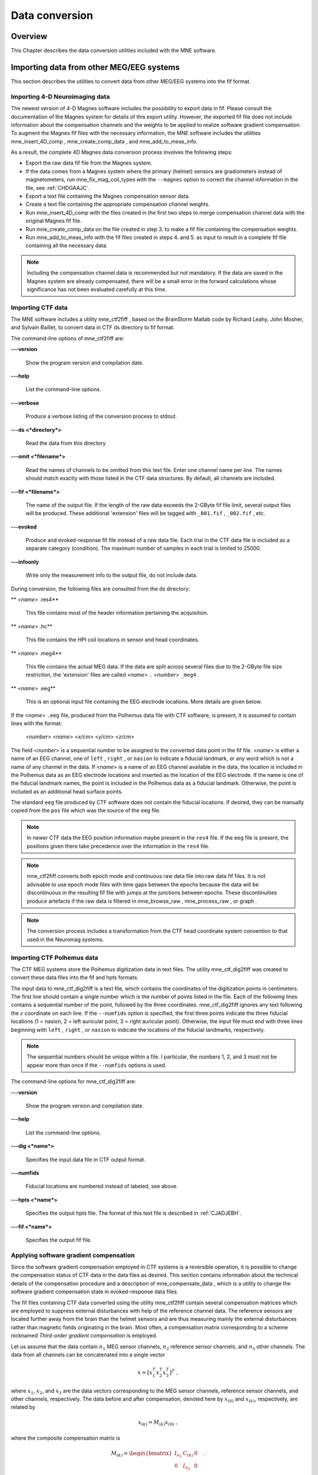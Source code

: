 

.. _ch_convert:

===============
Data conversion
===============

Overview
########

This Chapter describes the data conversion utilities included
with the MNE software.

.. _BEHIAADG:

Importing data from other MEG/EEG systems
#########################################

This section describes the utilities to convert data from
other MEG/EEG systems into the fif format.

Importing 4-D Neuroimaging data
===============================

The newest version of 4-D Magnes software includes the possibility
to export data in fif. Please consult the documentation of the Magnes
system for details of this export utility. However, the exported
fif file does not include information about the compensation channels
and the weights to be applied to realize software gradient compensation.
To augment the Magnes fif files with the necessary information,
the MNE software includes the utilities mne_insert_4D_comp , mne_create_comp_data ,
and mne_add_to_meas_info.

As a result, the complete 4D Magnes data conversion process
involves the following steps:

- Export the raw data fif file from the
  Magnes system.

- If the data comes from a Magnes system where the primary (helmet) sensors
  are gradiometers instead of magnetometers, run mne_fix_mag_coil_types with
  the ``--magnes`` option to correct the channel information
  in the file, see :ref:`CHDGAAJC`.

- Export a text file containing the Magnes compensation sensor
  data.

- Create a text file containing the appropriate compensation
  channel weights.

- Run mne_insert_4D_comp with
  the files created in the first two steps to merge compensation channel
  data with the original Magnes fif file.

- Run mne_create_comp_data on
  the file created in step 3. to make a fif file containing the compensation
  weights.

- Run mne_add_to_meas_info with
  the fif files created in steps 4. and 5. as input to result in a
  complete fif file containing all the necessary data.

.. note:: Including the compensation channel data is recommended    but not mandatory. If the data are saved in the Magnes system are    already compensated, there will be a small error in the forward    calculations whose significance has not been evaluated carefully    at this time.

.. _BEHDEBCH:

Importing CTF data
==================

The MNE software includes a utility mne_ctf2fiff ,
based on the BrainStorm Matlab code by Richard Leahy, John Mosher,
and Sylvain Baillet, to convert data in CTF ds directory to fif
format.

The command-line options of mne_ctf2fiff are:

**\---version**

    Show the program version and compilation date.

**\---help**

    List the command-line options.

**\---verbose**

    Produce a verbose listing of the conversion process to stdout.

**\---ds <*directory*>**

    Read the data from this directory

**\---omit <*filename*>**

    Read the names of channels to be omitted from this text file. Enter one
    channel name per line. The names should match exactly with those
    listed in the CTF data structures. By default, all channels are included.

**\---fif <*filename*>**

    The name of the output file. If the length of the raw data exceeds
    the 2-GByte fif file limit, several output files will be produced.
    These additional 'extension' files will be tagged
    with ``_001.fif`` , ``_002.fif`` , etc.

**\---evoked**

    Produce and evoked-response fif file instead of a raw data file.
    Each trial in the CTF data file is included as a separate category
    (condition). The maximum number of samples in each trial is limited
    to 25000.

**\---infoonly**

    Write only the measurement info to the output file, do not include data.

During conversion, the following files are consulted from
the ds directory:

** <*name*> .res4**

    This file contains most of the header information pertaining the acquisition.

** <*name*> .hc**

    This file contains the HPI coil locations in sensor and head coordinates.

** <*name*> .meg4**

    This file contains the actual MEG data. If the data are split across several
    files due to the 2-GByte file size restriction, the 'extension' files
    are called <*name*> ``.`` <*number*> ``_meg4`` .

** <*name*> .eeg**

    This is an optional input file containing the EEG electrode locations. More
    details are given below.

If the <*name*> ``.eeg`` file,
produced from the Polhemus data file with CTF software, is present,
it is assumed to contain lines with the format:

 <*number*> <*name*> <*x/cm*> <*y/cm*> <*z/cm*>

The field <*number*> is
a sequential number to be assigned to the converted data point in
the fif file. <*name*> is either
a name of an EEG channel, one of ``left`` , ``right`` ,
or ``nasion`` to indicate a fiducial landmark, or any word
which is not a name of any channel in the data. If <*name*> is
a name of an EEG channel available in the data, the location is
included in the Polhemus data as an EEG electrode locations and
inserted as the location of the EEG electrode. If the name is one
of the fiducial landmark names, the point is included in the Polhemus
data as a fiducial landmark. Otherwise, the point is included as
an additional head surface points.

The standard ``eeg`` file produced by CTF software
does not contain the fiducial locations. If desired, they can be
manually copied from the ``pos`` file which was the source
of the ``eeg`` file.

.. note:: In newer CTF data the EEG position information    maybe present in the ``res4`` file. If the ``eeg`` file    is present, the positions given there take precedence over the information    in the ``res4`` file.

.. note:: mne_ctf2fiff converts    both epoch mode and continuous raw data file into raw data fif files.    It is not advisable to use epoch mode files with time gaps between    the epochs because the data will be discontinuous in the resulting    fif file with jumps at the junctions between epochs. These discontinuities    produce artefacts if the raw data is filtered in mne_browse_raw , mne_process_raw ,    or graph .

.. note:: The conversion process includes a transformation    from the CTF head coordinate system convention to that used in the    Neuromag systems.

.. _BEHBABFA:

Importing CTF Polhemus data
===========================

The CTF MEG systems store the Polhemus digitization data
in text files. The utility mne_ctf_dig2fiff was
created to convert these data files into the fif and hpts formats.

The input data to mne_ctf_dig2fiff is
a text file, which contains the coordinates of the digitization
points in centimeters. The first line should contain a single number
which is the number of points listed in the file. Each of the following
lines contains a sequential number of the point, followed by the
three coordinates. mne_ctf_dig2fiff ignores
any text following the :math:`z` coordinate
on each line. If the ``--numfids`` option is specified,
the first three points indicate the three fiducial locations (1
= nasion, 2 = left auricular point, 3 = right auricular point).
Otherwise, the input file must end with three lines beginning with ``left`` , ``right`` ,
or ``nasion`` to indicate the locations of the fiducial
landmarks, respectively.

.. note:: The sequential numbers should be unique within    a file. I particular, the numbers 1, 2, and 3 must not be appear    more than once if the ``--numfids`` options is used.

The command-line options for mne_ctf_dig2fiff are:

**\---version**

    Show the program version and compilation date.

**\---help**

    List the command-line options.

**\---dig <*name*>**

    Specifies the input data file in CTF output format.

**\---numfids**

    Fiducial locations are numbered instead of labeled, see above.

**\---hpts <*name*>**

    Specifies the output hpts file. The format of this text file is
    described in :ref:`CJADJEBH`.

**\---fif <*name*>**

    Specifies the output fif file.

.. _BEHDDFBI:

Applying software gradient compensation
=======================================

Since the software gradient compensation employed in CTF
systems is a reversible operation, it is possible to change the
compensation status of CTF data in the data files as desired. This
section contains information about the technical details of the
compensation procedure and a description of mne_compensate_data ,
which is a utility to change the software gradient compensation
state in evoked-response data files.

The fif files containing CTF data converted using the utility mne_ctf2fiff contain
several compensation matrices which are employed to suppress external disturbances
with help of the reference channel data. The reference sensors are
located further away from the brain than the helmet sensors and
are thus measuring mainly the external disturbances rather than magnetic
fields originating in the brain. Most often, a compensation matrix
corresponding to a scheme nicknamed *Third-order gradient
compensation* is employed.

Let us assume that the data contain :math:`n_1` MEG
sensor channels, :math:`n_2` reference sensor
channels, and :math:`n_3` other channels.
The data from all channels can be concatenated into a single vector

.. math::    x = [x_1^T x_2^T x_3^T]^T\ ,

where :math:`x_1`, :math:`x_2`,
and :math:`x_3` are the data vectors corresponding
to the MEG sensor channels, reference sensor channels, and other
channels, respectively. The data before and after compensation,
denoted here by :math:`x_{(0)}` and :math:`x_{(k)}`, respectively,
are related by

.. math::    x_{(k)} = M_{(k)} x_{(0)}\ ,

where the composite compensation matrix is

.. math::    M_{(k)} = \begin{bmatrix}
		I_{n_1} & C_{(k)} & 0 \\
		0 & I_{n_2} & 0 \\
		0 & 0 & I_{n_3}
		\end{bmatrix}\ .

In the above, :math:`C_{(k)}` is a :math:`n_1` by :math:`n_2` compensation
data matrix corresponding to compensation "grade" :math:`k`.
It is easy to see that

.. math::    M_{(k)}^{-1} = \begin{bmatrix}
		I_{n_1} & -C_{(k)} & 0 \\
		0 & I_{n_2} & 0 \\
		0 & 0 & I_{n_3}
		\end{bmatrix}\ .

To convert from compensation grade :math:`k` to :math:`p` one
can simply multiply the inverse of one compensate compensation matrix
by another and apply the product to the data:

.. math::    x_{(k)} = M_{(k)} M_{(p)}^{-1} x_{(p)}\ .

This operation is performed by mne_compensate_data ,
which has the following command-line options:

**\---version**

    Show the program version and compilation date.

**\---help**

    List the command-line options.

**\---in <*name*>**

    Specifies the input data file.

**\---out <*name*>**

    Specifies the output data file.

**\---grad <*number*>**

    Specifies the desired compensation grade in the output file. The value
    can be 1, 2, 3, or 101. The values starting from 101 will be used
    for 4D Magnes compensation matrices.

.. note:: Only average data is included in the output.    Evoked-response data files produced with mne_browse_raw or mne_process_raw may    include standard errors of mean, which can not be re-compensated    using the above method and are thus omitted.

.. note:: Raw data cannot be compensated using mne_compensate_data .    For this purpose, load the data to mne_browse_raw or mne_process_raw , specify    the desired compensation grade, and save a new raw data file.

.. _BEHGDDBH:

Importing Magnes compensation channel data
==========================================

At present, it is not possible to include reference channel
data to fif files containing 4D Magnes data directly using the conversion
utilities available for the Magnes systems. However, it is possible
to export the compensation channel signals in text format and merge
them with the MEG helmet channel data using mne_insert_4D_comp .
This utility has the following command-line options:

**\---version**

    Show the program version and compilation date.

**\---help**

    List the command-line options.

**\---in <*name*>**

    Specifies the input fif file containing the helmet sensor data.

**\---out <*name*>**

    Specifies the output fif file which will contain both the helmet
    sensor data and the compensation channel data.

**\---ref <*name*>**

    Specifies a text file containing the reference sensor data.

Each line of the reference sensor data file contains the
following information:

**epoch #**

    is
    always one,

**time/s**

    time point of this sample,

**data/T**

    the reference channel data
    values.

The standard locations of the MEG (helmet) and compensation
sensors in a Magnes WH3600 system are listed in ``$MNE_ROOT/share/mne/Magnes_WH3600.pos`` . mne_insert_4D_comp matches
the helmet sensor positions in this file with those present in the
input data file and transforms the standard compensation channel
locations accordingly to be included in the output. Since a standard
position file is only provided for Magnes WH600, mne_insert_4D_comp only
works for that type of a system.

The fif files exported from the Magnes systems may contain
slightly smaller number of samples than originally acquired because
the total number of samples may not be evenly divisible with a reasonable
number of samples which will be used as the fif raw data file buffer
size. Therefore, the reference channel data may contain more samples
than the fif file. The superfluous samples will be omitted from
the end.

.. _BEHBIIFF:

Creating software gradient compensation data
============================================

The utility mne_create_comp_data was
written to create software gradient compensation weight data for
4D Magnes fif files. This utility takes a text file containing the
compensation data as input and writes the corresponding fif file
as output. This file can be merged into the fif file containing
4D Magnes data with the utility mne_add_to_meas_info .

The command line options of mne_create_comp_data are:

**\---version**

    Show the program version and compilation date.

**\---help**

    List the command-line options.

**\---in <*name*>**

    Specifies the input text file containing the compensation data.

**\---kind <*value*>**

    The compensation type to be stored in the output file with the data. This
    value defaults to 101 for the Magnes compensation and does not need
    to be changed.

**\---out <*name*>**

    Specifies the output fif file containing the compensation channel weight
    matrix :math:`C_{(k)}`, see :ref:`BEHDDFBI`.

The format of the text-format compensation data file is:

 <*number of MEG helmet channels*> <*number of compensation channels included*>
 <*cname_1*> <*cname_2*> ...
 <*name_1*> <*weights*>
 <*name_2*> <*weights*> ...

In the above <*name_k*> denote
names of MEG helmet channels and <*cname_k*>
those of the compensation channels, respectively. If the channel
names contain spaces, they must be surrounded by quotes, for example, ``"MEG 0111"`` .

.. _BEHBJGGF:

Importing KIT MEG system data
=============================

The utility mne_kit2fiff was
created in collaboration with Alec Maranz and Asaf Bachrach to import
their MEG data acquired with the 160-channel KIT MEG system to MNE
software.

To import the data, the following input files are mandatory:

- The Polhemus data file (elp file)
  containing the locations of the fiducials and the head-position
  indicator (HPI) coils. These data are usually given in the CTF/4D
  head coordinate system. However, mne_kit2fiff does
  not rely on this assumption. This file can be exported directly from
  the KIT system.

- A file containing the locations of the HPI coils in the MEG
  device coordinate system. These data are used together with the elp file
  to establish the coordinate transformation between the head and
  device coordinate systems. This file can be produced easily by manually
  editing one of the files exported by the KIT system.

- A sensor data file (sns file)
  containing the locations and orientations of the sensors. This file
  can be exported directly from the KIT system.

.. note:: The output fif file will use the Neuromag head    coordinate system convention, see :ref:`BJEBIBAI`. A coordinate    transformation between the CTF/4D head coordinates and the Neuromag    head coordinates is included. This transformation can be read with    MNE Matlab Toolbox routines, see :ref:`ch_matlab`.

The following input files are optional:

- A head shape data file (hsp file)
  containing locations of additional points from the head surface.
  These points must be given in the same coordinate system as that
  used for the elp file and the
  fiducial locations must be within 1 mm from those in the elp file.

- A raw data file containing the raw data values, sample by
  sample, as text. If this file is not specified, the output fif file
  will only contain the measurement info block.

By default mne_kit2fiff includes
the first 157 channels, assumed to be the MEG channels, in the output
file. The compensation channel data are not converted by default
but can be added, together with other channels, with the ``--type`` .
The channels from 160 onwards are designated as miscellaneous input
channels (MISC 001, MISC 002, etc.). The channel names and types
of these channels can be afterwards changed with the mne_rename_channels utility,
see :ref:`CHDCFEAJ`. In addition, it is possible to synthesize
the digital trigger channel (STI 014) from available analog
trigger channel data, see the ``--stim`` option, below.
The synthesized trigger channel data value at sample :math:`k` will
be:

.. math::    s(k) = \sum_{p = 1}^n {t_p(k) 2^{p - 1}}\ ,

where :math:`t_p(k)` are the thresholded
from the input channel data d_p(k):

.. math::    t_p(k) = \Bigg\{ \begin{array}{l}
		 0 \text{  if  } d_p(k) \leq t\\
		 1 \text{  if  } d_p(k) > t
	     \end{array}\ .

The threshold value :math:`t` can
be adjusted with the ``--stimthresh`` option, see below.

mne_kit2fiff accepts
the following command-line options:

**\---version**

    Show the program version and compilation date.

**\---help**

    List the command-line options.

**\---elp <*filename*>**

    The name of the file containing the locations of the fiducials and
    the HPI coils. This option is mandatory.

**\---hsp <*filename*>**

    The name of the file containing the locations of the fiducials and additional
    points on the head surface. This file is optional.

**\---sns <*filename*>**

    The name of file containing the sensor locations and orientations. This
    option is mandatory.

**\---hpi <*filename*>**

    The name of a text file containing the locations of the HPI coils
    in the MEG device coordinate frame, given in millimeters. The order of
    the coils in this file does not have to be the same as that in the elp file.
    This option is mandatory.

**\---raw <*filename*>**

    Specifies the name of the raw data file. If this file is not specified, the
    output fif file will only contain the measurement info block.

**\---sfreq <*value/Hz*>**

    The sampling frequency of the data. If this option is not specified, the
    sampling frequency defaults to 1000 Hz.

**\---lowpass <*value/Hz*>**

    The lowpass filter corner frequency used in the data acquisition.
    If not specified, this value defaults to 200 Hz.

**\---highpass <*value/Hz*>**

    The highpass filter corner frequency used in the data acquisition.
    If not specified, this value defaults to 0 Hz (DC recording).

**\---out <*filename*>**

    Specifies the name of the output fif format data file. If this file
    is not specified, no output is produced but the elp , hpi ,
    and hsp files are processed normally.

**\---stim <*chs*>**

    Specifies a colon-separated list of numbers of channels to be used
    to synthesize a digital trigger channel. These numbers refer to
    the scanning order channels as listed in the sns file,
    starting from one. The digital trigger channel will be the last
    channel in the file. If this option is absent, the output file will
    not contain a trigger channel.

**\---stimthresh <*value*>**

    The threshold value used when synthesizing the digital trigger channel,
    see above. Defaults to 1.0.

**\---add <*chs*>**

    Specifies a colon-separated list of numbers of channels to include between
    the 157 default MEG channels and the digital trigger channel. These
    numbers refer to the scanning order channels as listed in the sns file,
    starting from one.

.. note:: The mne_kit2fiff utility    has not been extensively tested yet.

.. _BABHDBBD:

Importing EEG data saved in the EDF, EDF+, or BDF format
========================================================

Overview
--------

The mne_edf2fiff allows
conversion of EEG data from EDF, EDF+, and BDF formats to the fif
format. Documentation for these three input formats can be found
at:

**EDF:**

    http://www.edfplus.info/specs/edf.html

**EDF+:**

    http://www.edfplus.info/specs/edfplus.html

**BDF:**

    http://www.biosemi.com/faq/file_format.htm

EDF (European Data Format) and EDF+ are 16-bit formats while
BDF is a 24-bit variant of this format used by the EEG systems manufactured
by a company called BioSemi.

None of these formats support electrode location information
and  head shape digitization information. Therefore, this information
has to be provided separately. Presently hpts and elp file formats
are supported to include digitization data. For information on these
formats, see :ref:`CJADJEBH` and http://www.sourcesignal.com/formats_probe.html.
Note that it is mandatory to have the three fiducial locations (nasion
and the two auricular points) included in the digitization data.
Using the locations of the fiducial points the digitization data
are converted to the MEG head coordinate system employed in the
MNE software, see :ref:`BJEBIBAI`. In the comparison of the
channel names only the intial segment up to the first '-' (dash)
in the EDF/EDF+/BDF channel name is significant.

The EDF+ files may contain an annotation channel which can
be used to store trigger information. The Time-stamped Annotation
Lists (TALs) on the annotation  data can be converted to a trigger
channel (STI 014) using an annotation map file which associates
an annotation label with a number on the trigger channel. The TALs
can be listed with the ``--listtal`` option,
see below.

.. warning:: The data samples in a BDF file    are represented in a 3-byte (24-bit) format. Since 3-byte raw data    buffers are not presently supported in the fif format    these data will be changed to 4-byte integers in the conversion.    Since the maximum size of a fif file is 2 GBytes, the maximum size of    a BDF file to be converted is approximately 1.5 GBytes

.. warning:: The EDF/EDF+/BDF formats support channel    dependent sampling rates. This feature is not supported by mne_edf2fiff .    However, the annotation channel in the EDF+ format can have a different    sampling rate. The annotation channel data is not included in the    fif files output.

Using mne_edf2fiff
------------------

The command-line options of mne_edf2fiff are:

**\---version**

    Show the program version and compilation date.

**\---help**

    List the command-line options.

**\---edf <*filename*>**

    Specifies the name of the raw data file to process.

**\---tal <*filename*>**

    List the time-stamped annotation list (TAL) data from an EDF+ file here.
    This output is useful to assist in creating the annotation map file,
    see the ``--annotmap`` option, below.
    This output file is an event file compatible with mne_browse_raw and mne_process_raw ,
    see :ref:`ch_browse`. In addition, in the mapping between TAL
    labels and trigger numbers provided by the ``--annotmap`` option is
    employed to assign trigger numbers in the event file produced. In
    the absense of the ``--annotmap`` option default trigger number 1024
    is used.

**\---annotmap <*filename*>**

    Specify a file which maps the labels of the TALs to numbers on a trigger
    channel (STI 014) which will be added to the output file if this
    option is present. This annotation map file
    may contain comment lines starting with the '%' or '#' characters.
    The data lines contain a label-number pair, separated by a colon.
    For example, a line 'Trigger-1:9' means that each
    annotation labeled with the text 'Trigger-1' will
    be translated to the number 9 on the trigger channel.

**\---elp <*filename*>**

    Specifies the name of the an electrode location file. This file
    is in the "probe" file format used by the *Source
    Signal Imaging, Inc.* software. For description of the
    format, see http://www.sourcesignal.com/formats_probe.html. Note
    that some other software packages may produce electrode-position
    files with the elp ending not
    conforming to the above specification. As discussed above, the fiducial
    marker locations, optional in the "probe" file
    format specification are mandatory for mne_edf2fiff .
    When this option is encountered on the command line any previously
    specified hpts file will be ignored.

**\---hpts <*filename*>**

    Specifies the name of an electrode position file in  the hpts format discussed
    in :ref:`CJADJEBH`. The mandatory entries are the fiducial marker
    locations and the EEG electrode locations. It is recommended that
    electrode (channel) names instead of numbers are used to label the
    EEG electrode locations. When this option is encountered on the
    command line any previously specified elp file
    will be ignored.

**\---meters**

    Assumes that the digitization data in an hpts file
    is given in meters instead of millimeters.

**\---fif <*filename*>**

    Specifies the name of the fif file to be output.

Post-conversion tasks
---------------------

This section outlines additional steps to be taken to use
the EDF/EDF+/BDF file is converted to the fif format in MNE:

- Some of the channels may not have a
  digitized electrode location associated with them. If these channels
  are used for EOG or EMG measurements, their channel types should
  be changed to the correct ones using the mne_rename_channels utility,
  see :ref:`CHDCFEAJ`. EEG channels which do not have a location
  associated with them should be assigned to be MISC channels.

- After the channel types are correctly defined, a topographical
  layout file can be created for mne_browse_raw and mne_analyze using
  the mne_make_eeg_layout utility,
  see :ref:`CHDDGDJA`.

- The trigger channel name in BDF files is "Status".
  This must be specified with the ``--digtrig`` option or with help of
  the MNE_TRIGGER_CH_NAME environment variable when mne_browse_raw or mne_process_raw is
  invoked, see :ref:`BABBGJEA`.

- Only the two least significant bytes on the "Status" channel
  of BDF files are significant as trigger information the ``--digtrigmask``
  0xff option MNE_TRIGGER_CH_MASK environment variable should be used
  to specify this to mne_browse_raw and mne_process_raw ,
  see :ref:`BABBGJEA`.

.. _BEHDGAIJ:

Importing EEG data saved in the Tufts University format
=======================================================

The utility mne_tufts2fiff was
created in collaboration with Phillip Holcomb and Annette Schmid
from Tufts University to import their EEG data to the MNE software.

The Tufts EEG data is included in three files:

- The raw data file containing the acquired
  EEG data. The name of this file ends with the suffix ``.raw`` .

- The calibration raw data file. This file contains known calibration
  signals and is required to bring the data to physical units. The
  name of this file ends with the suffix ``c.raw`` .

- The electrode location information file. The name of this
  file ends with the suffix ``.elp`` .

The utility mne_tufts2fiff has
the following command-line options:

**\---version**

    Show the program version and compilation date.

**\---help**

    List the command-line options.

**\---raw <*filename*>**

    Specifies the name of the raw data file to process.

**\---cal <*filename*>**

    The name of the calibration data file. If calibration data are missing, the
    calibration coefficients will be set to unity.

**\---elp <*filename*>**

    The name of the electrode location file. If this file is missing,
    the electrode locations will be unspecified. This file is in the "probe" file
    format used by the *Source Signal Imaging, Inc.* software.
    For description of the format, see http://www.sourcesignal.com/formats_probe.html.
    The fiducial marker locations, optional in the "probe" file
    format specification are mandatory for mne_tufts2fiff . Note
    that some other software packages may produce electrode-position
    files with the elp ending not
    conforming to the above specification.

.. note:: The conversion process includes a transformation    from the Tufts head coordinate system convention to that used in    the Neuromag systems.

.. note:: The fiducial landmark locations, optional    in the probe file format, must be present for mne_tufts2fiff .

.. _BEHCCCDC:

Importing BrainVision EEG data
==============================

The utility mne_brain_vision2fiff was
created to import BrainVision EEG data. This utility also helps
to import the eXimia (Nexstim) TMS-compatible EEG system data to
the MNE software. The utility uses an optional fif file containing
the head digitization data to allow source modeling. The MNE Matlab
toolbox contains the function fiff_write_dig_file to
write a digitization file based on digitization data available in
another format, see :ref:`ch_matlab`.

The command-line options of mne_brain_vision2fiff are:

**\---version**

    Show the program version and compilation date.

**\---help**

    List the command-line options.

**\---header <*name*>**

    The name of the BrainVision header file. The extension of this file
    is ``vhdr`` . The header file typically refers to a marker
    file (``vmrk`` ) which is automatically processed and a
    digital trigger channel (STI 014) is formed from the marker information.
    The ``vmrk`` file is ignored if the ``--eximia`` option
    is present.

**\---dig <*name*>**

    The name of the fif file containing the digitization data.

**\---orignames**

    Use the original EEG channel labels. If this option is absent the EEG
    channels will be automatically renamed to EEG 001, EEG 002, *etc.*

**\---eximia**

    Interpret this as an eXimia data file. The first three channels
    will be thresholded and interpreted as trigger channels. The composite
    digital trigger channel will be composed in the same way as in the mne_kit2fiff utility,
    see :ref:`BEHBJGGF`, above. In addition, the fourth channel
    will be assigned as an EOG channel. This option is normally used
    by the mne_eximia2fiff script,
    see :ref:`BEHGCEHH`.

**\---split <*size/MB*>**

    Split the output data into several files which are no more than <*size*> MB.
    By default, the output is split into files which are just below
    2 GB so that the fif file maximum size is not exceeded.

**\---out <*filename*>**

    Specifies the name of the output fif format data file. If <*filename*> ends
    with ``.fif`` or ``_raw.fif`` , these endings are
    deleted. After these modifications, ``_raw.fif`` is inserted
    after the remaining part of the file name. If the file is split
    into multiple parts, the additional parts will be called <*name*> ``-`` <*number*> ``_raw.fif`` .

.. _BEHGCEHH:

Converting eXimia EEG data
==========================

EEG data from the Nexstim eXimia system can be converted
to the fif format with help of the mne_eximia2fiff script.
It creates a BrainVision ``vhdr`` file and calls mne_brain_vision2fiff.
Usage:

``mne_eximia2fiff`` [``--dig`` dfile ] [``--orignames`` ] file1 file2 ...

where file1 file2 ...
are eXimia ``nxe`` files and the ``--orignames`` option
is passed on to mne_brain_vision2fiff .
If you want to convert all data files in a directory, say

``mne_eximia2fiff *.nxe``

The optional file specified with the ``--dig`` option is assumed
to contain digitizer data from the recording in the Nexstim format.
The resulting fif data file will contain these data converted to
the fif format as well as the coordinate transformation between
the eXimia digitizer and MNE head coordinate systems.

.. note:: This script converts raw data files only.

.. _BABCJEAD:

Converting digitization data
############################

The mne_convert_dig_data utility
converts Polhemus digitization data between different file formats.
The input formats are:

**fif**

    The
    standard format used in MNE. The digitization data are typically
    present in the measurement files.

**hpts**

    A text format which is a translation
    of the fif format data, see :ref:`CJADJEBH` below.

**elp**

    A text format produced by the *Source
    Signal Imaging, Inc.* software. For description of this "probe" format,
    see http://www.sourcesignal.com/formats_probe.html.

The data can be output in fif and hpts formats.
Only the last command-line option specifying an input file will
be honored. Zero or more output file options can be present on the
command line.

.. note:: The elp and hpts input    files may contain textual EEG electrode labels. They will not be    copied to the fif format output.

The command-line options of mne_convert_dig_data are:

**\---version**

    Show the program version and compilation date.

**\---help**

    List the command-line options.

**\---fif <*name*>**

    Specifies the name of an input fif file.

**\---hpts <*name*>**

    Specifies the name of an input hpts file.

**\---elp <*name*>**

    Specifies the name of an input elp file.

**\---fifout <*name*>**

    Specifies the name of an output fif file.

**\---hptsout <*name*>**

    Specifies the name of an output hpts file.

**\---headcoord**

    The fif and hpts input
    files are assumed to contain data in the  MNE head coordinate system,
    see :ref:`BJEBIBAI`. With this option present, the data are
    transformed to the MNE head coordinate system with help of the fiducial
    locations in the data. Use this option if this is not the case or
    if you are unsure about the definition of the coordinate system
    of the fif and hpts input
    data. This option is implied with elp input
    files. If this option is present, the fif format output file will contain
    the transformation between the original digitizer data coordinates
    the MNE head coordinate system.

.. _CJADJEBH:

The hpts format
===============

The hpts format digitzer
data file may contain comment lines starting with the pound sign
(#) and data lines of the form:

 <*category*> <*identifier*> <*x/mm*> <*y/mm*> <*z/mm*>

where

** <*category*>**

    defines the type of points. Allowed categories are: hpi , cardinal (fiducial ),eeg ,
    and extra corresponding to head-position
    indicator coil locations, cardinal landmarks, EEG electrode locations,
    and additional head surface points, respectively. Note that tkmedit does not
    recognize the fiducial as an
    alias for cardinal .

** <*identifier*>**

    identifies the point. The identifiers are usually sequential numbers. For
    cardinal landmarks, 1 = left auricular point, 2 = nasion, and 3
    = right auricular point. For EEG electrodes, identifier = 0 signifies
    the reference electrode. Some programs (not tkmedit )
    accept electrode labels as identifiers in the eeg category.

** <*x/mm*> , <*y/mm*> , <*z/mm*>**

    Location of the point, usually in the MEG head coordinate system, see :ref:`BJEBIBAI`.
    Some programs have options to accept coordinates in meters instead
    of millimeters. With ``--meters`` option, mne_transform_points lists
    the coordinates in meters.

.. _BEHDEJEC:

Converting volumetric data into an MRI overlay
##############################################

With help of the mne_volume_source_space utility
(:ref:`BJEFEHJI`) it is possible to create a source space which
is defined within a volume rather than a surface. If the ``--mri`` option
was used in mne_volume_source_space , the
source space file contains an interpolator matrix which performs
a trilinear interpolation into the voxel space of the MRI volume
specified.

At present, the MNE software does not include facilities
to compute volumetric source estimates. However, it is possible
to calculate forward solutions in the volumetric grid and use the
MNE Matlab toolbox to read the forward solution. It is then possible
to compute, *e.g.*, volumetric beamformer solutions
in Matlab and output the results into w or stc files.
The purpose of the mne_volume_data2mri is
to produce MRI overlay data compatible with FreeSurfer MRI viewers
(in the mgh or mgz formats) from this type of w or stc files.

mne_volume_data2mri accepts
the following command-line options:

**\---version**

    Show the program version and compilation date.

**\---help**

    List the command-line options.

**\---src <*filename*>**

    The name of the volumetric source space file created with mne_volume_source_space .
    The source space must have been created with the ``--mri`` option,
    which adds the appropriate sparse trilinear interpolator matrix
    to the source space.

**\---w <*filename*>**

    The name of a w file to convert
    into an MRI overlay.

**\---stc <*filename*>**

    The name of the stc file to convert
    into an MRI overlay. If this file has many time frames, the output
    file may be huge. Note: If both ``-w`` and ``--stc`` are
    specified, ``-w`` takes precedence.

**\---scale <*number*>**

    Multiply the stc or w by
    this scaling constant before producing the overlay.

**\---out <*filename*>**

    Specifies the name of the output MRI overlay file. The name must end
    with either ``.mgh`` or ``.mgz`` identifying the
    uncompressed and compressed FreeSurfer MRI formats, respectively.

.. _BEHBHIDH:

Listing source space data
#########################

The utility mne_list_source_space outputs
the source space information into text files suitable for loading
into the Neuromag MRIlab software.

The command-line options are:

**\---version**

    Show the program version and compilation date.

**\---help**

    List the command-line options.

**\---src <*name*>**

    The source space to be listed. This can be either the output from mne_make_source_space
    (`*src.fif`), output from the forward calculation (`*fwd.fif`), or
    the output from the inverse operator decomposition (`*inv.fif`).

**\---mri <*name*>**

    A file containing the transformation between the head and MRI coordinates
    is specified with this option. This file can be either a Neuromag
    MRI description file, the output from the forward calculation (`*fwd.fif`),
    or the output from the inverse operator decomposition (`*inv.fif`).
    If this file is included, the output will be in head coordinates.
    Otherwise the source space will be listed in MRI coordinates.

**\---dip <*name*>**

    Specifies the 'stem' for the Neuromag text format
    dipole files to be output. Two files will be produced: <*stem*> -lh.dip
    and <*stem*> -rh.dip. These correspond
    to the left and right hemisphere part of the source space, respectively.
    This source space data can be imported to MRIlab through the File/Import/Dipoles menu
    item.

**\---pnt <*name*>**

    Specifies the 'stem' for Neuromag text format
    point files to be output. Two files will be produced: <*stem*> -lh.pnt
    and <*stem*> -rh.pnt. These correspond
    to the left and right hemisphere part of the source space, respectively.
    This source space data can be imported to MRIlab through the File/Import/Strings menu
    item.

**\---exclude <*name*>**

    Exclude the source space points defined by the given FreeSurfer 'label' file
    from the output. The name of the file should end with ``-lh.label``
    if it refers to the left hemisphere and with ``-rh.label`` if
    it lists points in the right hemisphere, respectively.

**\---include <*name*>**

    Include only the source space points defined by the given FreeSurfer 'label' file
    to the output. The file naming convention is the same as described
    above under the ``--exclude`` option. Are 'include' labels are
    processed before the 'exclude' labels.

**\---all**

    Include all nodes in the output files instead of only those active
    in the source space. Note that the output files will be huge if
    this option is active.

.. _BEHBBEHJ:

Listing BEM mesh data
#####################

The utility mne_list_bem outputs
the BEM meshes in text format. The default output data contains
the *x*, *y*, and *z* coordinates
of the vertices, listed in millimeters, one vertex per line.

The command-line options are:

**\---version**

    Show the program version and compilation date.

**\---help**

    List the command-line options.

**\---bem <*name*>**

    The BEM file to be listed. The file name normally ends with -bem.fif or -bem-sol.fif .

**\---out <*name*>**

    The output file name.

**\---id <*number*>**

    Identify the surface to be listed. The surfaces are numbered starting with
    the innermost surface. Thus, for a three-layer model the surface numbers
    are: 4 = scalp, 3 = outer skull, 1 = inner skull
    Default value is 4.

**\---gdipoli**

    List the surfaces in the format required by Thom Oostendorp's
    gdipoli program. This is also the default input format for mne_surf2bem .

**\---meters**

    List the surface coordinates in meters instead of millimeters.

**\---surf**

    Write the output in the binary FreeSurfer format.

**\---xfit**

    Write a file compatible with xfit. This is the same effect as using
    the options ``--gdipoli`` and ``--meters`` together.

.. _BEHDIAJG:

Converting surface data between different formats
#################################################

The utility mne_convert_surface converts
surface data files between different formats.

.. note:: The MNE Matlab toolbox functions enable    reading of FreeSurfer surface files directly. Therefore, the ``--mat``   option has been removed. The dfs file format conversion functionality    has been moved here from mne_convert_dfs .    Consequently, mne_convert_dfs has    been removed from MNE software.

.. _BABEABAA:

command-line options
====================

mne_convert_surface accepts
the following command-line options:

**\---version**

    Show the program version and compilation date.

**\---help**

    List the command-line options.

**\---fif <*name*>**

    Specifies a fif format input file. The first surface (source space)
    from this file will be read.

**\---tri <*name*>**

    Specifies a text format input file. The format of this file is described in :ref:`BEHDEFCD`.

**\---meters**

    The unit of measure for the vertex locations in a text input files
    is meters instead of the default millimeters. This option does not
    have any effect on the interpretation of the FreeSurfer surface
    files specified with the ``--surf`` option.

**\---swap**

    Swap the ordering or the triangle vertices. The standard convention in
    the MNE software is to have the vertices in text format files ordered
    so that the vector cross product of the vectors from vertex 1 to
    2 and 1 to 3 gives the direction of the outward surface normal. This
    is also called the counterclockwise ordering. If your text input file
    does not comply with this right-hand rule, use the ``--swap`` option.
    This option does not have any effect on the interpretation of the FreeSurfer surface
    files specified with the ``--surf`` option.

**\---surf <*name*>**

    Specifies a FreeSurfer format
    input file.

**\---dfs <*name*>**

    Specifies the name of a dfs file to be converted. The surfaces produced
    by BrainSuite are in the dfs format.

**\---mghmri <*name*>**

    Specifies a mgh/mgz format MRI data file which will be used to define
    the coordinate transformation to be applied to the data read from
    a dfs file to bring it to the FreeSurfer MRI
    coordinates, *i.e.*, the coordinate system of
    the MRI stack in the file. In addition, this option can be used
    to insert "volume geometry" information to the FreeSurfer
    surface file output (``--surfout`` option). If the input file already
    contains the volume geometry information, --replacegeom is needed
    to override the input volume geometry and to proceed to writing
    the data.

**\---replacegeom**

    Replaces existing volume geometry information. Used in conjunction
    with the ``--mghmri`` option described above.

**\---fifmri <*name*>**

    Specifies a fif format MRI destription file which will be used to define
    the coordinate transformation to be applied to the data read from
    a dfs file to bring it to the same coordinate system as the MRI stack
    in the file.

**\---trans <*name*>**

    Specifies the name of a text file which contains the coordinate
    transformation to be applied to the data read from the dfs file
    to bring it to the MRI coordinates, see below. This option is rarely
    needed.

**\---flip**

    By default, the dfs surface nodes are assumed to be in a right-anterior-superior
    (RAS) coordinate system with its origin at the left-posterior-inferior
    (LPI) corner of the MRI stack. Sometimes the dfs file has left and
    right flipped. This option reverses this flip, *i.e.*,
    assumes the surface coordinate system is left-anterior-superior
    (LAS) with its origin in the right-posterior-inferior (RPI) corner
    of the MRI stack.

**\---shift <*value/mm*>**

    Shift the surface vertices to the direction of the surface normals
    by this amount before saving the surface.

**\---surfout <*name*>**

    Specifies a FreeSurfer format output file.

**\---fifout <*name*>**

    Specifies a fif format output file.

**\---triout <*name*>**

    Specifies an ASCII output file that will contain the surface data
    in the triangle file format desribed in :ref:`BEHDEFCD`.

**\---pntout <*name*>**

    Specifies a ASCII output file which will contain the vertex numbers only.

**\---metersout**

    With this option the ASCII output will list the vertex coordinates
    in meters instead of millimeters.

**\---swapout**

    Defines the vertex ordering of ASCII triangle files to be output.
    For details, see ``--swap`` option, above.

**\---smfout <*name*>**

    Specifies a smf (Simple Model Format) output file. For details of this
    format, see http://people.scs.fsu.edu/~burkardt/data/smf.txt.

.. note:: Multiple output options can be specified to    produce outputs in several different formats with a single invocation    of mne_convert_surface .

The coordinate transformation file specified with the ``--trans`` should contain
a 4 x 4 coordinate transformation matrix:

.. math::    T = \begin{bmatrix}
		R_{11} & R_{12} & R_{13} & x_0 \\
		R_{13} & R_{13} & R_{13} & y_0 \\
		R_{13} & R_{13} & R_{13} & z_0 \\
		0 & 0 & 0 & 1
		\end{bmatrix}

defined so that if the augmented location vectors in the
dfs file and MRI coordinate systems are denoted by :math:`r_{dfs} = [x_{dfs} y_{dfs} z_{dfs} 1]^T` and :math:`r_{MRI} = [x_{MRI} y_{MRI} z_{MRI} 1]^T`,
respectively,

.. math::    r_{MRI} = Tr_{dfs}

.. _BABBHHHE:

Converting MRI data into the fif format
#######################################

The utility mne_make_cor_set creates
a fif format MRI description
file optionally including the MRI data using FreeSurfer MRI volume
data as input. The command-line options are:

**\---version**

    Show the program version and compilation date.

**\---help**

    List the command-line options.

**\---dir <*directory*>**

    Specifies a directory containing the MRI volume in COR format. Any
    previous ``--mgh`` options are cancelled when this option
    is encountered.

**\---withdata**

    Include the pixel data to the output file. This option is implied
    with the ``--mgh`` option.

**\---mgh <*name*>**

    An MRI volume volume file in mgh or mgz format.
    The ``--withdata`` option is implied with this type of
    input. Furthermore, the :math:`T_3` transformation,
    the Talairach transformation :math:`T_4` from
    the talairach.xfm file referred to in the MRI volume, and the the
    fixed transforms :math:`T_-` and :math:`T_+` will
    added to the output file. For definition of the coordinate transformations,
    see :ref:`CHDEDFIB`.

**\---talairach <*name*>**

    Take the Talairach transform from this file instead of the one specified
    in mgh/mgz files.

**\---out <*name*>**

    Specifies the output file, which is a fif-format MRI description
    file.

.. _BABBIFIJ:

Collecting coordinate transformations into one file
###################################################

The utility mne_collect_transforms collects
coordinate transform information from various sources and saves
them into a single fif file. The coordinate transformations used
by MNE software are summarized in Figure 5.1. The output
of mne_collect_transforms may
include all transforms referred to therein except for the sensor
coordinate system transformations :math:`T_{s_1} \dotso T_{s_n}`.
The command-line options are:

**\---version**

    Show the program version and compilation date.

**\---help**

    List the command-line options.

**\---meas <*name*>**

    Specifies a measurement data file which provides :math:`T_1`.
    A forward solution or an inverse operator file can also be specified
    as implied by Table 5.1.

**\---mri <*name*>**

    Specifies an MRI description or a standalone coordinate transformation
    file produced by mne_analyze which
    provides :math:`T_2`. If the ``--mgh`` option
    is not present mne_collect_transforms also
    tries to find :math:`T_3`, :math:`T_4`, :math:`T_-`,
    and :math:`T_+` from this file.

**\---mgh <*name*>**

    An MRI volume volume file in mgh or mgz format.
    This file provides :math:`T_3`. The transformation :math:`T_4` will
    be read from the talairach.xfm file referred to in the MRI volume.
    The fixed transforms :math:`T_-` and :math:`T_+` will
    also be created.

**\---out <*name*>**

    Specifies the output file. If this option is not present, the collected transformations
    will be output on screen but not saved.

.. _BEHCHGHD:

Converting an ncov covariance matrix file to fiff
#################################################

The ncov file format was used to store the noise-covariance
matrix file. The MNE software requires that the covariance matrix
files are in fif format. The utility mne_convert_ncov converts
ncov files to fif format.

The command-line options are:

**\---version**

    Show the program version and compilation date.

**\---help**

    List the command-line options.

**\---ncov <*name*>**

    The ncov file to be converted.

**\---meas <*name*>**

    A fif format measurement file used to assign channel names to the noise-covariance
    matrix elements. This file should have precisely the same channel
    order within MEG and EEG as the ncov file. Typically, both the ncov
    file and the measurement file are created by the now mature off-line
    averager, meg_average .

.. _BEHCDBHG:

Converting a lisp covariance matrix to fiff
###########################################

The utility mne_convert_lspcov converts a LISP-format noise-covariance file,
produced by the Neuromag signal processor, graph into fif format.

The command-line options are:

**\---version**

    Show the program version and compilation date.

**\---help**

    List the command-line options.

**\---lspcov <*name*>**

    The LISP noise-covariance matrix file to be converted.

**\---meas <*name*>**

    A fif format measurement file used to assign channel names to the noise-covariance
    matrix elements. This file should have precisely the same channel
    order within MEG and EEG as the LISP-format covariance matrix file.

**\---out <*name*>**

    The name of a fif format output file. The file name should end with
    -cov.fif.text format output file. No information about the channel names
    is included. The covariance matrix file is listed row by row. This
    file can be loaded to MATLAB, for example

**\---outasc <*name*>**

    The name of a text format output file. No information about the channel
    names is included. The covariance matrix file is listed row by row.
    This file can be loaded to MATLAB, for example

.. _BEHCCEBJ:

The MNE data file conversion tool
#################################

This utility, called mne_convert_mne_data ,
allows the conversion of various fif files related to the MNE computations
to other formats. The two principal purposes of this utility are
to facilitate development of new analysis approaches with Matlab
and conversion of the forward model and noise covariance matrix
data into evoked-response type fif files, which can be accessed
and displayed with the Neuromag source modelling software.

.. note:: Most of the functions of mne_convert_mne_data are    now covered by the MNE Matlab toolbox covered in :ref:`ch_matlab`.    This toolbox is recommended to avoid creating additional files occupying    disk space.

.. _BEHCICCF:

Command-line options
====================

The command-line options recognize
by mne_convert_mne_data are:

**\---version**

    Show the program version and compilation date.

**\---help**

    List the command-line options.

**\---fwd <*name*>**

    Specity the name of the forward solution file to be converted. Channels
    specified with the ``--bad`` option will be excluded from
    the file.

**\---fixed**

    Convert the forward solution to the fixed-orientation mode before outputting
    the converted file. With this option only the field patterns corresponding
    to a dipole aligned with the estimated cortex surface normal are
    output.

**\---surfsrc**

    When outputting a free-orientation forward model (three orthogonal dipole
    components present) rotate the dipole coordinate system at each
    source node so that the two tangential dipole components are output
    first, followed by the field corresponding to the dipole aligned
    with the estimated cortex surface normal. The orientation of the
    first two dipole components in the tangential plane is arbitrarily selected
    to create an orthogonal coordinate system.

**\---noiseonly**

    When creating a 'measurement' fif file, do not
    output a forward model file, just the noise-covariance matrix.

**\---senscov <*name*>**

    Specifies the fif file containing a sensor covariance matrix to
    be included with the output. If no other input files are specified
    only the covariance matrix is output

**\---srccov <*name*>**

    Specifies the fif file containing the source covariance matrix to
    be included with the output. Only diagonal source covariance files
    can be handled at the moment.

**\---bad <*name*>**

    Specifies the name of the file containing the names of the channels to
    be omitted, one channel name per line. This does not affect the output
    of the inverse operator since the channels have been already selected
    when the file was created.

**\---fif**

    Output the forward model and the noise-covariance matrix into 'measurement' fif
    files. The forward model files are tagged with <*modalities*> ``-meas-fwd.fif`` and
    the noise-covariance matrix files with <*modalities*> ``-meas-cov.fif`` .
    Here, modalities is ``-meg`` if MEG is included, ``-eeg`` if
    EEG is included, and ``-meg-eeg`` if both types of signals
    are present. The inclusion of modalities is controlled by the ``--meg`` and ``--eeg`` options.

**\---mat**

    Output the data into MATLAB mat files. This is the default. The
    forward model files are tagged with <*modalities*> ``-fwd.mat`` forward model
    and noise-covariance matrix output, with ``-inv.mat`` for inverse
    operator output, and with ``-inv-meas.mat`` for combined inverse
    operator and measurement data output, respectively. The meaning
    of <*modalities*> is the same
    as in the fif output, described above.

**\---tag <*name*>**

    By default, all variables in the matlab output files start with
    ``mne\_``. This option allows to change this prefix to <*name*> _.

**\---meg**

    Include MEG channels from the forward solution and noise-covariance
    matrix.

**\---eeg**

    Include EEG channels from the forward solution and noise-covariance
    matrix.

**\---inv <*name*>**

    Output the inverse operator data from the specified file into a
    mat file. The source and noise covariance matrices as well as active channels
    have been previously selected when the inverse operator was created
    with mne_inverse_operator . Thus
    the options ``--meg`` , ``--eeg`` , ``--senscov`` , ``--srccov`` , ``--noiseonly`` ,
    and ``--bad`` do not affect the output of the inverse operator.

**\---meas <*name*>**

    Specifies the file containing measurement data to be output together with
    the inverse operator. The channels corresponding to the inverse operator
    are automatically selected from the file if ``--inv`` .
    option is present. Otherwise, the channel selection given with ``--sel`` option will
    be taken into account.

**\---set <*number*>**

    Select the data set to be output from the measurement file.

**\---bmin <*value/ms*>**

    Specifies the baseline minimum value setting for the measurement signal
    output.

**\---bmax <*value/ms*>**

    Specifies the baseline maximum value setting for the measurement signal
    output.

.. note:: The ``--tmin`` and ``--tmax`` options    which existed in previous versions of mne_converted_mne_data have    been removed. If output of measurement data is requested, the entire    averaged epoch is now included.

Guide to combining options
==========================

The combination of options is quite complicated. The :ref:`BEHDCIII` should be
helpful to determine the combination of options appropriate for your needs.

.. _BEHDCIII:

.. table:: Guide to combining mne_convert_mne_data options.

    +-------------------------------------+---------+--------------------------+-----------------------+
    | Desired output                      | Format  | Required options         | Optional options      |
    +-------------------------------------+---------+--------------------------+-----------------------+
    | forward model                       | fif     | | \---fwd <*name*>       | \---bad <*name*>      |
    |                                     |         | | \---out <*name*>       | \---surfsrc           |
    |                                     |         | | \---meg and/or \---eeg |                       |
    |                                     |         | | \---fif                |                       |
    +-------------------------------------+---------+--------------------------+-----------------------+
    | forward model                       | mat     | | \---fwd <*name*>       | \---bad <*name*>      |
    |                                     |         | | \---out <*name*>       | \---surfsrc           |
    |                                     |         | | \---meg and/or --eeg   |                       |
    +-------------------------------------+---------+--------------------------+-----------------------+
    | forward model and sensor covariance | mat     | | \---fwd <*name*>       | \---bad <*name*>      |
    |                                     |         | | \---out <*name*>       | \---surfsrc           |
    |                                     |         | | \---senscov <*name*>   |                       |
    |                                     |         | | \---meg and/or --eeg   |                       |
    +-------------------------------------+---------+--------------------------+-----------------------+
    | sensor covariance                   | fif     | | \---fwd <*name*>       | \---bad <*name*>      |
    |                                     |         | | \---out <*name*>       |                       |
    |                                     |         | | \---senscov <*name*>   |                       |
    |                                     |         | | \---noiseonly          |                       |
    |                                     |         | | \---fif                |                       |
    |                                     |         | | \---meg and/or --eeg   |                       |
    +-------------------------------------+---------+--------------------------+-----------------------+
    | sensor covariance                   | mat     | | \---senscov <*name*>   | \---bad <*name*>      |
    |                                     |         | | \---out <*name*>       |                       |
    +-------------------------------------+---------+--------------------------+-----------------------+
    | sensor covariance eigenvalues       | text    | | \---senscov <*name*>   | \---bad <*name*>      |
    |                                     |         | | \---out <*name*>       |                       |
    |                                     |         | | \---eig                |                       |
    +-------------------------------------+---------+--------------------------+-----------------------+
    | evoked MEG/EEG data                 | mat     | | \---meas <*name*>      | \---sel <*name*>      |
    |                                     |         | | \---out <*name*>       | \---set <*number*>    |
    +-------------------------------------+---------+--------------------------+-----------------------+
    | evoked MEG/EEG data forward model   | mat     | | \---meas <*name*>      | \---bad <*name*>      |
    |                                     |         | | \---fwd <*name*>       | \---set <*number*>    |
    |                                     |         | | \---out <*name*>       |                       |
    +-------------------------------------+---------+--------------------------+-----------------------+
    | inverse operator data               | mat     | | \---inv <*name*>       |                       |
    |                                     |         | | \---out <*name*>       |                       |
    +-------------------------------------+---------+--------------------------+-----------------------+
    | inverse operator data evoked        | mat     | | \–--inv <*name*>       |                       |
    | MEG/EEG data                        |         | | \–--meas <*name*>      |                       |
    |                                     |         | | \–--out <*name*>       |                       |
    +-------------------------------------+---------+--------------------------+-----------------------+

Matlab data structures
======================

The Matlab output provided by mne_convert_mne_data is
organized in structures, listed in :ref:`BEHCICCA`. The fields
occurring in these structures are listed in :ref:`BABCBIGF`.

The symbols employed in variable size descriptions are:

**nloc**

    Number
    of source locations

**nsource**

    Number
    of sources. For fixed orientation sources nsource = nloc whereas nsource = 3*nloc for
    free orientation sources

**nchan**

    Number
    of measurement channels.

**ntime**

    Number
    of time points in the measurement data.

.. _BEHCICCA:

.. table:: Matlab structures produced by mne_convert_mne_data.

    ===============  =======================================
    Structure        Contents
    ===============  =======================================
    <*tag*> _meas      Measured data
    <*tag*> _inv       The inverse operator decomposition
    <*tag*> _fwd       The forward solution
    <*tag*> _noise     A standalone noise-covariance matrix
    ===============  =======================================

The prefix given with the ``--tag`` option is indicated <*tag*> , see :ref:`BEHCICCF`. Its default value is MNE.

.. _BABCBIGF:

.. table:: The fields of Matlab structures.

    ===================  ==================  =================================================================================================================================================================================================================================================================================================================================================================================================================================================================================================================
    Variable             Size                Description
    ===================  ==================  =================================================================================================================================================================================================================================================================================================================================================================================================================================================================================================================
    fwd                  nsource x nchan     The forward solution, one source on each row. For free orientation sources, the fields of the three orthogonal dipoles for each location are listed consecutively.
    names ch_names       nchan (string)      String array containing the names of the channels included
    ch_types             nchan x 2           The column lists the types of the channels (1 = MEG, 2 = EEG). The second column lists the coil types, see Tables 5.2 and 5.3. For EEG electrodes, this value equals one.
    ch_pos               nchan x 3           The location information for each channel. The first three values specify the origin of the sensor coordinate system or the location of the electrode. For MEG channels, the following nine number specify the *x*, *y*, and *z*-direction unit vectors of the sensor coordinate system. For EEG electrodes the first unit vector specifies the location of the reference electrode. If the reference is not specified this value is all zeroes. The remaining unit vectors are irrelevant for EEG electrodes.
    ch_lognos            nchan x 1           Logical channel numbers as listed in the fiff file
    ch_units             nchan x 2           Units and unit multipliers as listed in the fif file. The unit of the data is listed in the first column (T = 112, T/m = 201, V = 107). At present, the second column will be always zero, *i.e.*, no unit multiplier.
    ch_cals              nchan x 2           Even if the data comes from the conversion already calibrated, the original calibration factors are included. The first column is the range member of the fif data structures and while the second is the cal member. To get calibrated values in the units given in ch_units from the raw data, the data must be multiplied with the product of range and cal .
    sfreq                1                   The sampling frequency in Hz.
    lowpass              1                   Lowpass filter frequency (Hz)
    highpass             1                   Highpass filter frequency (Hz)
    source_loc           nloc x 3            The source locations given in the coordinate frame indicated by the coord_frame member.
    source_ori           nsource x 3         The source orientations
    source_selection     nsource x 2         Indication of the sources selected from the complete source spaces. Each row contains the number of the source in the complete source space (starting with 0) and the source space number (1 or 2). These numbers refer to the order the two hemispheres where listed when mne_make_source_space was invoked. mne_setup_source_space lists the left hemisphere first.
    coord_frame          string              Name of the coordinate frame employed in the forward calculations. Possible values are 'head' and 'mri'.
    mri_head_trans       4 x 4               The coordinate frame transformation from mri the MEG 'head' coordinates.
    meg_head_trans       4 x 4               The coordinate frame transformation from the MEG device coordinates to the MEG head coordinates
    noise_cov            nchan x nchan       The noise covariance matrix
    source_cov           nsource             The elements of the diagonal source covariance matrix.
    sing                 nchan               The singular values of :math:`A = C_0^{-^1/_2} G R^C = U \Lambda V^T` with :math:`R` selected so that :math:`\text{trace}(AA^T) / \text{trace}(I) = 1` as discussed in :ref:`CHDDHAGE`
    eigen_fields         nchan x nchan       The rows of this matrix are the left singular vectors of :math:`A`, i.e., the columns of :math:`U`, see above.
    eigen_leads          nchan x nsource     The rows of this matrix are the right singular vectors of :math:`A`, i.e., the columns of :math:`V`, see above.
    noise_eigenval       nchan               In terms of :ref:`CHDDHAGE`, eigenvalues of :math:`C_0`, i.e., not scaled with number of averages.
    noise_eigenvec       nchan               Eigenvectors of the noise covariance matrix. In terms of :ref:`CHDDHAGE`, :math:`U_C^T`.
    data                 nchan x ntime       The measured data. One row contains the data at one time point.
    times                ntime               The time points in the above matrix in seconds
    nave                 1                   Number of averages as listed in the data file.
    meas_times           ntime               The time points in seconds.
    ===================  ==================  =================================================================================================================================================================================================================================================================================================================================================================================================================================================================================================================

.. _BEHCBCGG:

Converting raw data to Matlab format
####################################

The utility mne_raw2mat converts
all or selected channels from a raw data file to a Matlab mat file.
In addition, this utility can provide information about the raw
data file so that the raw data can be read directly from the original
fif file using Matlab file I/O routines.

.. note:: The MNE Matlab toolbox described in :ref:`ch_matlab` provides    direct access to raw fif files without a need for conversion to    mat file format first. Therefore, it is recommended that you use    the Matlab toolbox rather than  mne_raw2mat which    creates large files occupying disk space unnecessarily.

Command-line options
====================

mne_raw2mat accepts the
following command-line options:

**\---version**

    Show the program version and compilation date.

**\---help**

    List the command-line options.

**\---raw <*name*>**

    Specifies the name of the raw data fif file to convert.

**\---mat <*name*>**

    Specifies the name of the destination Matlab file.

**\---info**

    With this option present, only information about the raw data file
    is included. The raw data itself is omitted.

**\---sel <*name*>**

    Specifies a text file which contains the names of the channels to include
    in the output file, one channel name per line. If the ``--info`` option
    is specified, ``--sel`` does not have any effect.

**\---tag <*tag*>**

    By default, all Matlab variables included in the output file start
    with ``mne\_``. This option changes the prefix to <*tag*> _.

Matlab data structures
======================

The Matlab files output by mne_raw2mat can
contain two data structures, <*tag*>_raw and <*tag*>_raw_info .
If ``--info`` option is specifed, the file contains the
latter structure only.

The <*tag*>_raw stucture
contains only one field, data which
is a matrix containing the raw data. Each row of this matrix constitutes
the data from one channel in the original file. The data type of
this matrix is the same of the original data (2-byte signed integer,
4-byte signed integer, or single-precision float).

The fields of the <*tag*>_raw_info structure
are listed in :ref:`BEHFDCIH`. Further explanation of the bufs field
is provided in :ref:`BEHJEIHJ`.

.. _BEHFDCIH:

.. table:: The fields of the raw data info structure.

    =================  =================  =========================================================================================================================================================================================================================================================================================================================================================================================================================================================================================================================================
    Variable           Size               Description
    =================  =================  =========================================================================================================================================================================================================================================================================================================================================================================================================================================================================================================================================
    orig_file          string             The name of the original fif file specified with the ``--raw`` option.
    nchan              1                  Number of channels.
    nsamp              1                  Total number of samples
    bufs               nbuf x 4           This field is present if ``--info`` option was specified on the command line. For details, see :ref:`BEHJEIHJ`.
    sfreq              1                  The sampling frequency in Hz.
    lowpass            1                  Lowpass filter frequency (Hz)
    highpass           1                  Highpass filter frequency (Hz)
    ch_names           nchan (string)     String array containing the names of the channels included
    ch_types           nchan x 2          The column lists the types of the channesl (1 = MEG, 2 = EEG). The second column lists the coil types, see Tables 5.2 and 5.3. For EEG electrodes, this value equals one.
    ch_lognos          nchan x 1          Logical channel numbers as listed in the fiff file
    ch_units           nchan x 2          Units and unit multipliers as listed in the fif file.  The unit of the data is listed in the first column (T = 112, T/m = 201, V = 107). At present, the second column will be always zero, *i.e.*, no unit multiplier.
    ch_pos             nchan x 12         The location information for each channel. The first three values specify the origin of the sensor coordinate system or the location of the electrode. For MEG channels, the following nine number specify the *x*, *y*, and *z*-direction unit vectors of the sensor coordinate system. For EEG electrodes the first vector after the electrode location specifies the location of the reference electrode. If the reference is not specified this value is all zeroes. The remaining unit vectors are irrelevant for EEG electrodes.
    ch_cals            nchan x 2          The raw data output by mne_raw2mat is uncalibrated. The first column is the range member of the fiff data structures and while the second is the cal member. To get calibrared data values in the units given in ch_units from the raw data, the data must be multiplied with the product of range and cal .
    meg_head_trans     4 x 4              The coordinate frame transformation from the MEG device coordinates to the MEG head coordinates.
    =================  =================  =========================================================================================================================================================================================================================================================================================================================================================================================================================================================================================================================================

.. _BEHJEIHJ:

.. table:: The bufs member of the raw data info structure.

    ========  ===========================================================================================================================================================================================================================
    Column    Contents
    ========  ===========================================================================================================================================================================================================================
    1         The raw data type (2 or 16 = 2-byte signed integer, 3 = 4-byte signed integer, 4 = single-precision float). All data in the fif file are written in the big-endian byte order. The raw data are stored sample by sample.
    2         Byte location of this buffer in the original fif file.
    3         First sample of this buffer. Since raw data storing can be switched on and off during the acquisition, there might be gaps between the end of one buffer and the beginning of the next.
    4         Number of samples in the buffer.
    ========  ===========================================================================================================================================================================================================================

.. _BEHFIDCB:

Converting epochs to Matlab format
##################################

The utility mne_epochs2mat converts
epoch data including all or selected channels from a raw data file
to a simple binary file with an associated description file in Matlab
mat file format. With help of the description file, a matlab program
can easily read the epoch data from the simple binary file. Signal
space projection and bandpass filtering can be optionally applied
to the raw data prior to saving the epochs.

.. note:: The MNE Matlab toolbox described in :ref:`ch_matlab` provides direct    access to raw fif files without conversion with mne_epochs2mat first.    Therefore, it is recommended that you use the Matlab toolbox rather than mne_epochs2mat which    creates large files occupying disk space unnecessarily. An exception    to this is the case where you apply a filter to the data and save    the band-pass filtered epochs.

Command-line options
====================

mne_epochs2mat accepts
the following command-line options are:

**\---version**

    Show the program version and compilation date.

**\---help**

    List the command-line options.

**\---raw <*name*>**

    Specifies the name of the raw data fif file to use as input.

**\---mat <*name*>**

    Specifies the name of the destination file. Anything following the last
    period in the file name will be removed before composing the output
    file name. The binary epoch file will be called <*trimmed name*> ``.epochs`` and
    the corresponding Matlab description file will be <*trimmed name*> ``_desc.mat`` .

**\---tag <*tag*>**

    By default, all Matlab variables included in the description file
    start with ``mne\_``. This option changes the prefix to <*tag*> _.

**\---events <*name*>**

    The file containing the event definitions. This can be a text or
    fif format file produced by mne_process_raw or mne_browse_raw ,
    see :ref:`CACBCEGC`. With help of this file it is possible
    to select virtually any data segment from the raw data file. If
    this option is missing, the digital trigger channel in the raw data
    file or a fif format event file produced automatically by mne_process_raw or mne_browse_raw is
    consulted for event information.

**\---event <*name*>**

    Event number identifying the epochs of interest.

**\---tmin <*time/ms*>**

    The starting point of the epoch with respect to the event of interest.

**\---tmax <*time/ms*>**

    The endpoint of the epoch with respect to the event of interest.

**\---sel <*name*>**

    Specifies a text file which contains the names of the channels to include
    in the output file, one channel name per line. If the ``--inv`` option
    is specified, ``--sel`` is ignored. If neither ``--inv`` nor ``--sel`` is
    present, all MEG and EEG channels are included. The digital trigger
    channel can be included with the ``--includetrig`` option, described
    below.

**\---inv <*name*>**

    Specifies an inverse operator, which will be employed in two ways. First,
    the channels included to output will be those included in the inverse
    operator. Second, any signal-space projection operator present in
    the inverse operator file will be applied to the data. This option
    cancels the effect of ``--sel`` and ``--proj`` options.

**\---digtrig <*name*>**

    Name of the composite digital trigger channel. The default value
    is 'STI 014'. Underscores in the channel name
    will be replaced by spaces.

**\---digtrigmask <*number*>**

    Mask to be applied to the trigger channel values before considering them.
    This option is useful if one wants to set some bits in a don't care
    state. For example, some finger response pads keep the trigger lines
    high if not in use, *i.e.*, a finger is not in
    place. Yet, it is convenient to keep these devices permanently connected
    to the acquisition system. The number can be given in decimal or
    hexadecimal format (beginning with 0x or 0X). For example, the value
    255 (0xFF) means that only the lowest order byte (usually trigger
    lines 1 - 8 or bits 0 - 7) will be considered.

**\---includetrig**

    Add the digital trigger channel to the list of channels to output.
    This option should not be used if the trigger channel is already
    included in the selection specified with the ``--sel`` option.

**\---filtersize <*size*>**

    Adjust the length of the FFT to be applied in filtering. The number will
    be rounded up to the next power of two. If the size is :math:`N`,
    the corresponding length of time is :math:`^N/_{f_s}`,
    where :math:`f_s` is the sampling frequency
    of your data. The filtering procedure includes overlapping tapers
    of length :math:`^N/_2` so that the total FFT
    length will actually be :math:`2N`. The default
    value is 4096.

**\---highpass <*value/Hz*>**

    Highpass filter frequency limit. If this is too low with respect
    to the selected FFT length and data file sampling frequency, the
    data will not be highpass filtered. You can experiment with the
    interactive version to find the lowest applicable filter for your
    data. This value can be adjusted in the interactive version of the
    program. The default is 0, i.e., no highpass filter in effect.

**\---highpassw <*value/Hz*>**

    The width of the transition band of the highpass filter. The default
    is 6 frequency bins, where one bin is :math:`^{f_s}/_{(2N)}`.

**\---lowpass <*value/Hz*>**

    Lowpass filter frequency limit. This value can be adjusted in the interactive
    version of the program. The default is 40 Hz.

**\---lowpassw <*value/Hz*>**

    The width of the transition band of the lowpass filter. This value
    can be adjusted in the interactive version of the program. The default
    is 5 Hz.

**\---filteroff**

    Do not filter the data.

**\---proj <*name*>**

    Include signal-space projection (SSP) information from this file.
    If the ``--inv`` option is present, ``--proj`` has
    no effect.

.. note:: Baseline has not been subtracted from the epochs. This has to be done in subsequent processing with Matlab if so desired.

.. note:: Strictly speaking, trigger mask value zero would mean that all trigger inputs are ignored. However, for convenience,    setting the mask to zero or not setting it at all has the same effect    as 0xFFFFFFFF, *i.e.*, all bits set.

.. note:: The digital trigger channel can also be set with the MNE_TRIGGER_CH_NAME environment variable. Underscores in the variable    value will *not* be replaced with spaces by mne_browse_raw or mne_process_raw .    Using the ``--digtrig`` option supersedes the MNE_TRIGGER_CH_NAME    environment variable.

.. note:: The digital trigger channel mask can also be    set with the MNE_TRIGGER_CH_MASK environment variable. Using the ``--digtrigmask`` option    supersedes the MNE_TRIGGER_CH_MASK environment variable.

The binary epoch data file
==========================

mne_epochs2mat saves the
epoch data extracted from the raw data file is a simple binary file.
The data are stored as big-endian single-precision floating point
numbers. Assuming that each of the total of :math:`p` epochs
contains :math:`n` channels and :math:`m` time
points, the data :math:`s_{jkl}` are ordered
as

.. math::    s_{111} \dotso s_{1n1} s_{211} \dotso s_{mn1} \dotso s_{mnp}\ ,

where the first index stands for the time point, the second
for the channel, and the third for the epoch number, respectively.
The data are not calibrated, i.e., the calibration factors present
in the Matlab description file have to be applied to get to physical
units as described below.

.. note:: The maximum size of an epoch data file is 2    Gbytes, *i.e.*, 0.5 Gsamples.

Matlab data structures
======================

The Matlab description files output by mne_epochs2mat contain
a data structure <*tag*>_epoch_info .
The fields of the this structure are listed in :ref:`BEHFDCIH`.
Further explanation of the epochs member
is provided in :ref:`BEHHAGHE`.

.. _BEHIFJIJ:

.. table:: The fields of the raw data info structure.

    =================  =================  =========================================================================================================================================================================================================================================================================================================================================================================================================================================================================================================================================
    Variable           Size               Description
    =================  =================  =========================================================================================================================================================================================================================================================================================================================================================================================================================================================================================================================================
    orig_file          string             The name of the original fif file specified with the ``--raw`` option.
    epoch_file         string             The name of the epoch data file produced by mne_epocs2mat .
    nchan              1                  Number of channels.
    nepoch             1                  Total number of epochs.
    epochs             nepoch x 5         Description of the content of the epoch data file, see :ref:`BEHHAGHE`.
    sfreq              1                  The sampling frequency in Hz.
    lowpass            1                  Lowpass filter frequency (Hz)
    highpass           1                  Highpass filter frequency (Hz)
    ch_names           nchan (string)     String array containing the names of the channels included
    ch_types           nchan x 2          The column lists the types of the channels (1 = MEG, 2 = EEG). The second column lists the coil types, see Tables 5.2 and 5.3. For EEG electrodes, this value equals one.
    ch_lognos          nchan x 1          Logical channel numbers as listed in the fiff file
    ch_units           nchan x 2          Units and unit multipliers as listed in the fif file. The unit of the data is listed in the first column (T = 112, T/m = 201, V = 107). At present, the second column will be always zero, *i.e.*, no unit multiplier.
    ch_pos             nchan x 12         The location information for each channel. The first three values specify the origin of the sensor coordinate system or the location of the electrode. For MEG channels, the following nine number specify the *x*, *y*, and *z*-direction unit vectors of the sensor coordinate system. For EEG electrodes the first vector after the electrode location specifies the location of the reference electrode. If the reference is not specified this value is all zeroes. The remaining unit vectors are irrelevant for EEG electrodes.
    ch_cals            nchan x 2          The raw data output by mne_raw2mat are not calibrated. The first column is the range member of the fiff data structures and while the second is the cal member. To get calibrated data values in the units given in ch_units from the raw data, the data must be multiplied with the product of range and cal .
    meg_head_trans     4 x 4              The coordinate frame transformation from the MEG device coordinates to the MEG head coordinates.
    =================  =================  =========================================================================================================================================================================================================================================================================================================================================================================================================================================================================================================================================

.. _BEHHAGHE:

.. table:: The epochs member of the raw data info structure.

    ========  ================================================================================================================================================================================================================
    Column    Contents
    ========  ================================================================================================================================================================================================================
    1         The raw data type (2 or 16 = 2-byte signed integer, 3 = 4-byte signed integer, 4 = single-precision float). The epoch data are written using the big-endian byte order. The data are stored sample by sample.
    2         Byte location of this epoch in the binary epoch file.
    3         First sample of this epoch in the original raw data file.
    4         First sample of the epoch with respect to the event.
    5         Number of samples in the epoch.
    ========  ================================================================================================================================================================================================================

.. note:: For source modelling purposes, it is recommended    that the MNE Matlab toolbox, see :ref:`ch_matlab` is employed    to read the measurement info instead of using the channel information    in the raw data info structure described in :ref:`BEHIFJIJ`.
